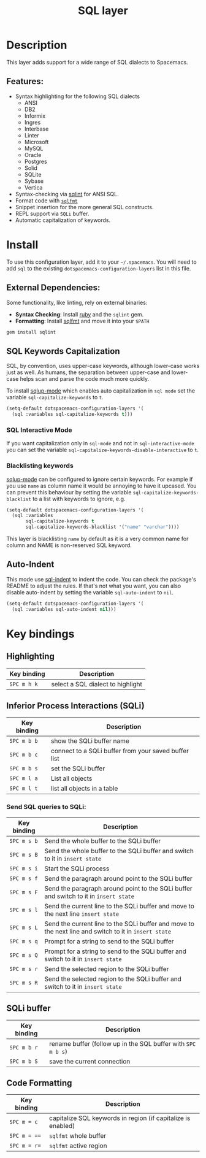 #+TITLE: SQL layer

#+TAGS: dsl|layer|programming

[[file:img/sql.png]]

* Table of Contents                     :TOC_5_gh:noexport:
- [[#description][Description]]
  - [[#features][Features:]]
- [[#install][Install]]
  - [[#external-dependencies][External Dependencies:]]
  - [[#sql-keywords-capitalization][SQL Keywords Capitalization]]
    - [[#sql-interactive-mode][SQL Interactive Mode]]
    - [[#blacklisting-keywords][Blacklisting keywords]]
  - [[#auto-indent][Auto-Indent]]
- [[#key-bindings][Key bindings]]
  - [[#highlighting][Highlighting]]
  - [[#inferior-process-interactions-sqli][Inferior Process Interactions (SQLi)]]
    - [[#send-sql-queries-to-sqli][Send SQL queries to SQLi:]]
  - [[#sqli-buffer][SQLi buffer]]
  - [[#code-formatting][Code Formatting]]

* Description
This layer adds support for a wide range of SQL dialects to Spacemacs.

** Features:
- Syntax highlighting for the following SQL dialects
  - ANSI
  - DB2
  - Informix
  - Ingres
  - Interbase
  - Linter
  - Microsoft
  - MySQL
  - Oracle
  - Postgres
  - Solid
  - SQLite
  - Sybase
  - Vertica
- Syntax-checking via [[https://github.com/purcell/sqlint][sqlint]] for ANSI SQL.
- Format code with [[https://github.com/mjibson/sqlfmt][=sqlfmt=]]
- Snippet insertion for the more general SQL constructs.
- REPL support via =SQLi= buffer.
- Automatic capitalization of keywords.

* Install
To use this configuration layer, add it to your =~/.spacemacs=. You will need to
add =sql= to the existing =dotspacemacs-configuration-layers= list in this
file.

** External Dependencies:
   Some functionality, like linting, rely on external binaries:
   - *Syntax Checking*: Install [[https://www.ruby-lang.org/en/about/][ruby]] and the =sqlint= gem.
   - *Formatting*: Install [[https://github.com/mjibson/sqlfmt][sqlfmt]] and move it into your =$PATH=

#+BEGIN_SRC ruby
  gem install sqlint
#+END_SRC

** SQL Keywords Capitalization
SQL, by convention, uses upper-case keywords, although lower-case works just as
well. As humans, the separation between upper-case and lower-case helps scan and
parse the code much more quickly.

To install [[https://github.com/Trevoke/sqlup-mode.el][sqlup-mode]] which enables auto capitalization in =sql mode= set the
variable =sql-capitalize-keywords= to =t=.

#+BEGIN_SRC emacs-lisp
  (setq-default dotspacemacs-configuration-layers '(
    (sql :variables sql-capitalize-keywords t)))
#+END_SRC

*** SQL Interactive Mode
If you want capitalization only in =sql-mode= and not in =sql-interactive-mode=
you can set the variable =sql-capitalize-keywords-disable-interactive= to =t=.

*** Blacklisting keywords
[[https://github.com/Trevoke/sqlup-mode.el][sqlup-mode]] can be configured to ignore certain keywords. For example if you use
=name= as column name it would be annoying to have it upcased. You can prevent
this behaviour by setting the variable =sql-capitalize-keywords-blacklist= to
a list with keywords to ignore, e.g.

#+BEGIN_SRC emacs-lisp
  (setq-default dotspacemacs-configuration-layers '(
    (sql :variables
         sql-capitalize-keywords t
         sql-capitalize-keywords-blacklist '("name" "varchar"))))
#+END_SRC

This layer is blacklisting =name= by default as it is a very common name for
column and NAME is non-reserved SQL keyword.

** Auto-Indent
This mode use [[https://github.com/alex-hhh/emacs-sql-indent][sql-indent]] to indent the code. You can check the package's README
to adjust the rules. If that's not what you want, you can also disable
auto-indent by setting the variable =sql-auto-indent= to =nil=.

#+BEGIN_SRC emacs-lisp
  (setq-default dotspacemacs-configuration-layers '(
    (sql :variables sql-auto-indent nil)))
#+END_SRC

* Key bindings
** Highlighting

| Key binding | Description                       |
|-------------+-----------------------------------|
| ~SPC m h k~ | select a SQL dialect to highlight |

** Inferior Process Interactions (SQLi)

| Key binding | Description                                          |
|-------------+------------------------------------------------------|
| ~SPC m b b~ | show the SQLi buffer name                            |
| ~SPC m b c~ | connect to a SQLi buffer from your saved buffer list |
| ~SPC m b s~ | set the SQLi buffer                                  |
| ~SPC m l a~ | List all objects                                     |
| ~SPC m l t~ | list all objects in a table                          |

*** Send SQL queries to SQLi:

| Key binding | Description                                                                                           |
|-------------+-------------------------------------------------------------------------------------------------------|
| ~SPC m s b~ | Send the whole buffer to the SQLi buffer                                                              |
| ~SPC m s B~ | Send the whole buffer to the SQLi buffer and switch to it in =insert state=                           |
| ~SPC m s i~ | Start the SQLi process                                                                                |
| ~SPC m s f~ | Send the paragraph around point to the SQLi buffer                                                    |
| ~SPC m s F~ | Send the paragraph around point to the SQLi buffer and switch to it in =insert state=                 |
| ~SPC m s l~ | Send the current line to the SQLi buffer and move to the next line =insert state=                     |
| ~SPC m s L~ | Send the current line to the SQLi buffer and move to the next line and switch to it in =insert state= |
| ~SPC m s q~ | Prompt for a string to send to the SQLi buffer                                                        |
| ~SPC m s Q~ | Prompt for a string to send to the SQLi buffer and switch to it in =insert state=                     |
| ~SPC m s r~ | Send the selected region to the SQLi buffer                                                           |
| ~SPC m s R~ | Send the selected region to the SQLi buffer and switch to it in =insert state=                        |

** SQLi buffer

| Key binding | Description                                                  |
|-------------+--------------------------------------------------------------|
| ~SPC m b r~ | rename buffer (follow up in the SQL buffer with ~SPC m b s~) |
| ~SPC m b S~ | save the current connection                                  |

** Code Formatting

| Key binding  | Description                                                  |
|--------------+--------------------------------------------------------------|
| ~SPC m = c~  | capitalize SQL keywords in region (if capitalize is enabled) |
| ~SPC m = ==~ | ~sqlfmt~ whole buffer                                        |
| ~SPC m = r=~ | ~sqlfmt~ active region                                       |
